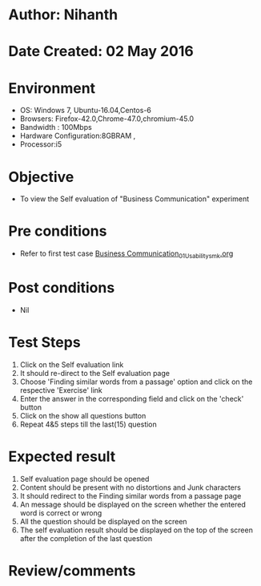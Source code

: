 * Author: Nihanth
* Date Created: 02 May 2016
* Environment
  - OS: Windows 7, Ubuntu-16.04,Centos-6
  - Browsers: Firefox-42.0,Chrome-47.0,chromium-45.0
  - Bandwidth : 100Mbps
  - Hardware Configuration:8GBRAM , 
  - Processor:i5

* Objective
  - To view the Self evaluation of "Business Communication" experiment

* Pre conditions
  - Refer to first test case [[https://github.com/Virtual-Labs/virtual-english-iitg/blob/master/test-cases/integration_test-cases/Business Communication/Business Communication_01_Usability_smk.org][Business Communication_01_Usability_smk.org]]

* Post conditions
  - Nil
* Test Steps
  1. Click on the Self evaluation link 
  2. It should re-direct to the Self evaluation page
  3. Choose 'Finding similar words from a passage' option and click on the respective 'Exercise' link
  4. Enter the answer in the corresponding field and click on the 'check' button
  5. Click on the show all questions button
  6. Repeat 4&5 steps till the last(15) question

* Expected result
  1. Self evaluation page should be opened
  2. Content should be present with no distortions and Junk characters
  3. It should redirect to the Finding similar words from a passage page 
  4. An message should be displayed on the screen whether the entered word is correct or wrong
  5. All the question should be displayed on the screen
  6. The self evaluation result should be displayed on the top of the screen after the completion of the last question

* Review/comments



